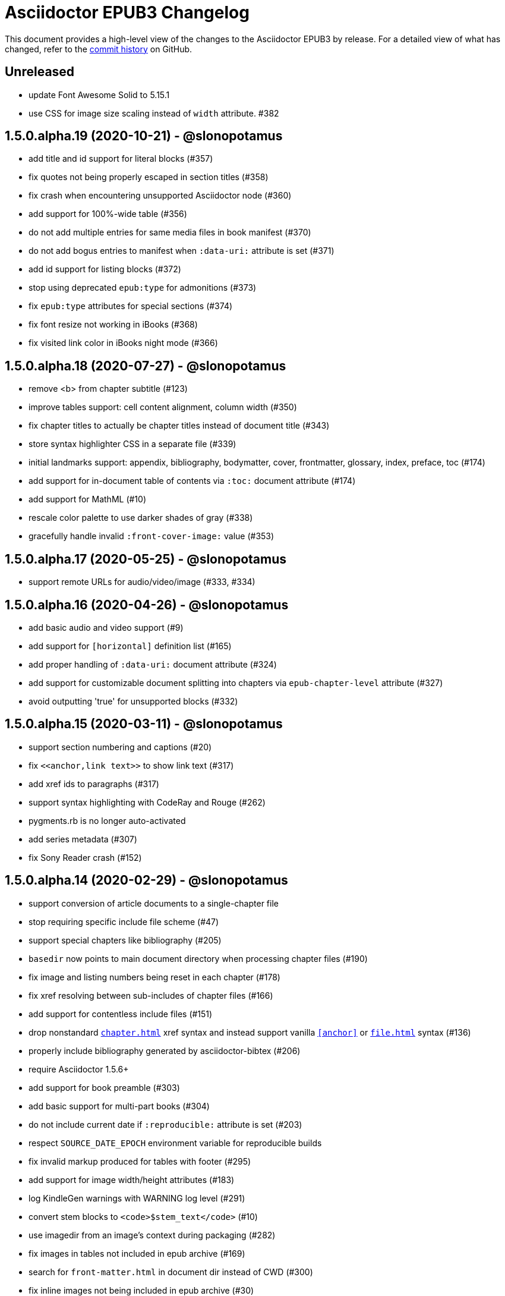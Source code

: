 = {project-name} Changelog
:project-name: Asciidoctor EPUB3
:uri-repo: https://github.com/asciidoctor/asciidoctor-epub3

This document provides a high-level view of the changes to the {project-name} by release.
For a detailed view of what has changed, refer to the {uri-repo}/commits/master[commit history] on GitHub.

== Unreleased

* update Font Awesome Solid to 5.15.1
* use CSS for image size scaling instead of `width` attribute. #382

== 1.5.0.alpha.19 (2020-10-21) - @slonopotamus

* add title and id support for literal blocks (#357)
* fix quotes not being properly escaped in section titles (#358)
* fix crash when encountering unsupported Asciidoctor node (#360)
* add support for 100%-wide table (#356)
* do not add multiple entries for same media files in book manifest (#370)
* do not add bogus entries to manifest when `:data-uri:` attribute is set (#371)
* add id support for listing blocks (#372)
* stop using deprecated `epub:type` for admonitions (#373)
* fix `epub:type` attributes for special sections (#374)
* fix font resize not working in iBooks (#368)
* fix visited link color in iBooks night mode (#366)

== 1.5.0.alpha.18 (2020-07-27) - @slonopotamus

* remove <b> from chapter subtitle (#123)
* improve tables support: cell content alignment, column width (#350)
* fix chapter titles to actually be chapter titles instead of document title (#343)
* store syntax highlighter CSS in a separate file (#339)
* initial landmarks support: appendix, bibliography, bodymatter, cover, frontmatter, glossary, index, preface, toc (#174)
* add support for in-document table of contents via `:toc:` document attribute (#174)
* add support for MathML (#10)
* rescale color palette to use darker shades of gray (#338)
* gracefully handle invalid `:front-cover-image:` value (#353)

== 1.5.0.alpha.17 (2020-05-25) - @slonopotamus

* support remote URLs for audio/video/image (#333, #334)

== 1.5.0.alpha.16 (2020-04-26) - @slonopotamus

* add basic audio and video support (#9)
* add support for `[horizontal]` definition list (#165)
* add proper handling of `:data-uri:` document attribute (#324)
* add support for customizable document splitting into chapters via `epub-chapter-level` attribute (#327)
* avoid outputting 'true' for unsupported blocks (#332)

== 1.5.0.alpha.15 (2020-03-11) - @slonopotamus

* support section numbering and captions (#20)
* fix `\<<anchor,link text>>` to show link text (#317)
* add xref ids to paragraphs (#317)
* support syntax highlighting with CodeRay and Rouge (#262)
* pygments.rb is no longer auto-activated
* add series metadata (#307)
* fix Sony Reader crash (#152)

== 1.5.0.alpha.14 (2020-02-29) - @slonopotamus

* support conversion of article documents to a single-chapter file
* stop requiring specific include file scheme (#47)
* support special chapters like bibliography (#205)
* `basedir` now points to main document directory when processing chapter files (#190)
* fix image and listing numbers being reset in each chapter (#178)
* fix xref resolving between sub-includes of chapter files (#166)
* add support for contentless include files (#151)
* drop nonstandard `<<chapter#>>` xref syntax and instead support vanilla `<<anchor>>` or `<<file#anchor>>` syntax (#136)
* properly include bibliography generated by asciidoctor-bibtex (#206)
* require Asciidoctor 1.5.6+
* add support for book preamble (#303)
* add basic support for multi-part books (#304)
* do not include current date if `:reproducible:` attribute is set (#203)
* respect `SOURCE_DATE_EPOCH` environment variable for reproducible builds
* fix invalid markup produced for tables with footer (#295)
* add support for image width/height attributes (#183)
* log KindleGen warnings with WARNING log level (#291)
* convert stem blocks to `<code>$stem_text</code>` (#10)
* use imagedir from an image's context during packaging (#282)
* fix images in tables not included in epub archive (#169)
* search for `front-matter.html` in document dir instead of CWD (#300)
* fix inline images not being included in epub archive (#30)
* add support for Font Awesome Solid 5.12.0 (#155)
* fix inline anchors missing their ids (#201)
* support multiple front-matter files via `epub3-frontmatterdir` attribute
* add support for multiple authors in book metadata

== 1.5.0.alpha.13 (2020-02-04) - @slonopotamus

* remove kindlegen and epubcheck-ruby from runtime dependencies (#288)

== 1.5.0.alpha.12 (2020-02-02) - @slonopotamus

* make kindlegen a runtime dependency so it installs automatically during `gem install asciidoctor-epub3` (#270)
* make `KINDLEGEN` env var work again (#269)
* stop adding default front cover image (#180)
* enable Pygments on non-Windows JRuby platforms (#264)
* provide a human-readable error message when we fail to find KindleGen (#268)
* try to use KindleGen/EPUBCheck binary from `$PATH` (#276)
* add `ebook-kindlegen-path`/`ebook-epubcheck-path` attributes to override KindleGen/EPUBCheck executable location (#276)

== 1.5.0.alpha.11 (2020-01-26) - @slonopotamus

* drop unused dependencies: thread_safe, concurrent-ruby (#234)
* add support for Unicode characters in chapter IDs (#217)
* fix sample-book to be a valid book (#196)
* don't insert quotation marks around quotes (#129)
* require at least Asciidoctor 1.5.3 (#245)
* remove Namo Reader font-icon quirk that produced invalid markup (#192)
* fix the (in)famous `undefined method `to_ios'` when given a document that doesn't follow asciidoctor-epub3 rules (#7)
* route messages through the logger (#176)
* update EPUBCheck to 4.2.2.0 (#240)
* handle invalid `revdate` gracefully (#14)
* do not post-process EPUBCHECK env var, but use it as-is (#258)
* disable Pygments on JRuby to prevent hanging (#253)
* fix ENOENT error when trying to run EPUBCheck on JRuby on Windows (#256)
* fix ENOENT error when running kindlegen on JRuby on Windows (#154)
* set up CI for JRuby on Windows (#254)

== 1.5.0.alpha.10 (2020-01-20) - @slonopotamus

* fix deep xrefs between chapters when using Asciidoctor 2 (#210)
* switch from epubcheck to epubcheck-ruby (#224)
* set up a test suite (#11)
* set up rubocop to enforce a consistent code style (#223)
* use GitHub Actions for CI and release process (#218)
* fix JS causing malformed XML that prevented footnotes from being displayed in Calibre (#207)
* fix installing on Windows (#213, #216)
* upgrade pygments.rb to 1.2.1 (#216)
* gepub dependency is no longer locked to 1.0.2 and will use latest 1.0.x version
* fix `-a ebook-validate` not working on Windows (#232)
* fix crash when inline pass macro `m` contains an icon (#375)

== 1.5.0.alpha.9 (2019-04-04) - @mojavelinux

* allow converter to be used with Asciidoctor 2 (#185)
* upgrade gepub (and, indirectly, nokogiri) (#177)
* add support for start attribute on ordered list
* don't add end mark to chapter when publication-type is book (#163)
* drop unsupported versions of Ruby from CI matrix

== 1.5.0.alpha.8 (2018-02-20) - @mojavelinux

* include inline images in EPUB3 archive (#5)
* allow chapter to begin with level-1 section title by adding support for negative leveloffset (#107)
* don't transform the chapter title to uppercase (rely on CSS only) (#97)
* set correct mimetype for TTF files (#120)
* implement support for the custom xrefstyle for references within a chapter (#132)
* show correct path of front cover image and the current document when missing (#124)
* retain ID of block image (#141)
* retain ID of example block (#143)
* retain ID of admonition block (#146)
* transfer role specified on block image to output (#145)
* handle nil response from pygments.rb (#156)
* invert the colors for the chapter title (use black on white) (#96)
* darken font on Kindle Paperwhite devices (#67)

== 1.5.0.alpha.7 (2017-04-18) - @mojavelinux

* generate TOC levels in navigation document based on toclevels attribute (#90)
* automatically resolve title of reference between documents (#87)
* fix xref between chapter files (#27)
* don't include byline in chapter header if the value of the publication-type attribute is book (#86)
* don't include avatars if value of publication-type attribute is book (#53)
* make a stronger statement in the README about the dangers of the “Send to Kindle” tool
* add ebook-compress flag to enable huffdic compression in kindlegen
* implement embedded to handle AsciiDoc table cell content (#69)
* go into more depth about how to structure the document in README (#45)
* explain how to adjust section level of chapters if they use level-2 headings
* don't add content image to archive more than once (#76)
* warn when xref cannot be resolved and text is provided (#103)
* built-in avatar location should respect imagesdir (#2)
* change admonition icons (#72) (@PrimaryFeather)
* fix broken refs in bibliography (#19)
* remove text justification hack (#92)
* reset @page for CSS3-capable readers
* detect Calibre, set class attribute on body to calibre-desktop, add page margins
* force preformatted text to wrap in Gitden
* add svg property to front matter only if reference to SVG is detected
* switch from word-wrap to standard overflow-wrap property in stylesheet
* loosen letter spacing in quote attribute context
* adjust font size and margins on Gitden; force margins to be set
* document in README that using vw units causes Aldiko to crash
* drop trailing semi-colon in value of inline style attributes
* use standard format (from core) for warning and error messages
* update terminology in README; use ebook instead of e-book; refer to application as ereader
* allow front-cover-image to be specified using block image macro (#3)
* clean auto-generated file names for chapters (#46)
* register chapter ID in references
* only wrap open block content in div if id or role is defined (@rvolz)
* link to EPUB 3.1 spec from README
* set ebook-format-kf8 attribute when ebook-format is specified as mobi
* document the front-cover-image attribute properly
* update adb-push-book script to honor file extension if specified
* document limitations of applying page-break-* property on Kindle
* document that Asciidoctor is added as creator if creator attribute is not specified (#68)
* group optional gems in the :optional group; remove from gemspec
* upgrade kindlegen gem to 3.0.3
* upgrade Pygments to 1.1.1 and allow JRuby to install it
* document that Pygments bw style is used by default
* honor explicit table width even when autowidth option is set
* use method_defined? instead of respond_to? to check if method is already defined
* fix README typo, strong tag misspelled (@neontapir)
* fix name of bundler gem; add NOKOGIRI_USE_SYSTEM_LIBRARIES to install command
* state in README that the spine document must only have include directives as content

== 1.5.0.alpha.6 (2016-01-05) - @mojavelinux

* disable text-rendering: optimizeLegibility on Kindle devices (#58)
* proxy CSS in KF8 format to work around KDP removing font-related CSS rules
* don't append source when generating mobi file
* disable -webkit-hyphens to prevent Kindle for Mac from crashing (#26)
* don't explicitly enable hyphenation
* disable hyphens in preformatted text
* don't fail if source block is empty
* hide style element in body from Aldiko
* enable Original (Publisher) font option in iBooks client
* preserve heading & monospaced fonts in Kindle Paperwhite/Voyage
* force left justification in listings (fix for Namo)
* fix documentation regarding uuid attribute (@chkal)
* add note that currently images must be placed in a directory called images (@chkal)
* fix file type of avatar image in docs (@chkal)
* document how to install the pre-release gem (#38)
* use built-in font names for mobi7 (#56)
* document the epub3-stylesdir attribute
* prevent ellipsis from being used in inline code
* don't include scoped icon CSS in KF8 format
* remove link color hack for Gitden since its already covered
* override heading and monospace fonts for non-Kindle epub3 readers
* wrap simple dd content in span to allow font to be controlled in iBooks
* enforce use of monospace font for preformatted elements
* upgrade kindlegen
* don't allow UI button to wrap
* remove amzn-mobi from media query in CSS3-only file
* use CSS property word-wrap instead of word-break
* remove charset declaration from CSS
* switch samples to modern AsciiDoc syntax

{uri-repo}/issues?q=milestone%3Av1.5.0.alpha.6[issues resolved] |
{uri-repo}/releases/tag/v1.5.0.alpha.6[git tag]

== 1.5.0.alpha.5 (2015-11-01) - @mojavelinux

* implement -o flag (output file) (#31) (@chloerei)
* implement the converter method for floating_title (#36)
* don't print kindlegen output if -q flag is used (#34)
* CLI now identifies as asciidoctor-epub3 (#32)

{uri-repo}/issues?q=milestone%3Av1.5.0.alpha.5[issues resolved] |
{uri-repo}/releases/tag/v1.5.0.alpha.5[git tag]

== 1.5.0.alpha.4 (2014-11-28) - @mojavelinux

* set ebook-format-epub3 attribute (#16)
* add box drawing symbols to M+ 1mn font
* switch version to 1.5.0.x to align with core

{uri-repo}/issues?q=milestone%3Av1.5.0.alpha.4[issues resolved] |
{uri-repo}/releases/tag/v1.5.0.alpha.4[git tag]

== 1.0.0.alpha.3 (2014-08-17) - @mojavelinux

* don't attempt to chdir to DATA_DIR; use full path; for compatibility with AsciidoctorJ
* fix BOM regexp in JRuby (again)
* switch sample png avatars to jpg
* don't install pygments.rb on JRuby

{uri-repo}/releases/tag/v1.0.0.alpha.4[git tag]

== 1.0.0.alpha.2 (2014-08-15) - @mojavelinux

* upgrade to Asciidoctor 1.5.0
* use new functionality of doctitle method for splitting up doctitle
* don't put units on line-height in stylesheet
* use regexp to match the BOM character (used to fix text justification) in JRuby

{uri-repo}/releases/tag/v1.0.0.alpha.2[git tag]

== 1.0.0.alpha.1 (2014-07-29) - @mojavelinux

* initial pre-release

{uri-repo}/issues?q=milestone%3Av1.0.0.alpha.1[issues resolved] |
{uri-repo}/releases/tag/v1.0.0.alpha.1[git tag]
